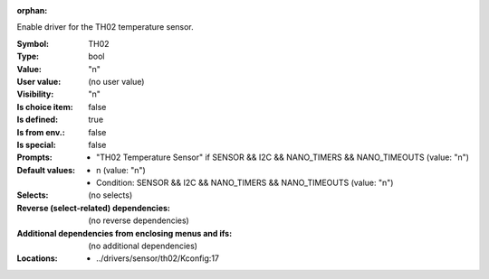 :orphan:

.. title:: TH02

.. option:: CONFIG_TH02:
.. _CONFIG_TH02:

Enable driver for the TH02 temperature sensor.



:Symbol:           TH02
:Type:             bool
:Value:            "n"
:User value:       (no user value)
:Visibility:       "n"
:Is choice item:   false
:Is defined:       true
:Is from env.:     false
:Is special:       false
:Prompts:

 *  "TH02 Temperature Sensor" if SENSOR && I2C && NANO_TIMERS && NANO_TIMEOUTS (value: "n")
:Default values:

 *  n (value: "n")
 *   Condition: SENSOR && I2C && NANO_TIMERS && NANO_TIMEOUTS (value: "n")
:Selects:
 (no selects)
:Reverse (select-related) dependencies:
 (no reverse dependencies)
:Additional dependencies from enclosing menus and ifs:
 (no additional dependencies)
:Locations:
 * ../drivers/sensor/th02/Kconfig:17